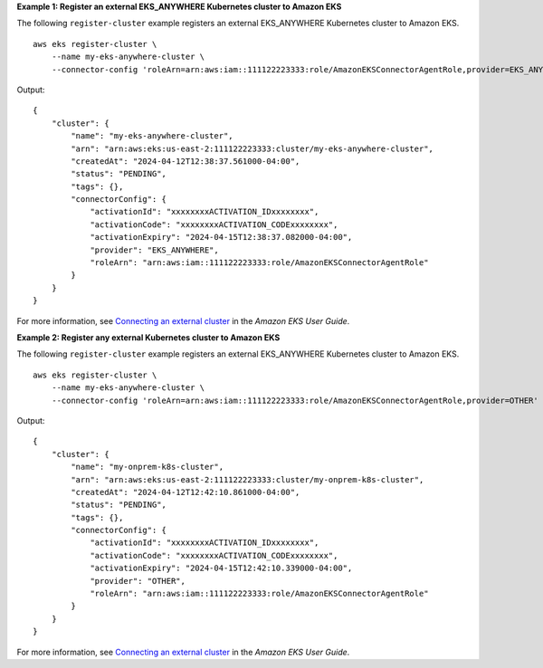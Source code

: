**Example 1: Register an external EKS_ANYWHERE Kubernetes cluster to Amazon EKS**

The following ``register-cluster`` example registers an external EKS_ANYWHERE Kubernetes cluster to Amazon EKS. ::

    aws eks register-cluster \
        --name my-eks-anywhere-cluster \
        --connector-config 'roleArn=arn:aws:iam::111122223333:role/AmazonEKSConnectorAgentRole,provider=EKS_ANYWHERE'

Output::

    {
        "cluster": {
            "name": "my-eks-anywhere-cluster",
            "arn": "arn:aws:eks:us-east-2:111122223333:cluster/my-eks-anywhere-cluster",
            "createdAt": "2024-04-12T12:38:37.561000-04:00",
            "status": "PENDING",
            "tags": {},
            "connectorConfig": {
                "activationId": "xxxxxxxxACTIVATION_IDxxxxxxxx",
                "activationCode": "xxxxxxxxACTIVATION_CODExxxxxxxx",
                "activationExpiry": "2024-04-15T12:38:37.082000-04:00",
                "provider": "EKS_ANYWHERE",
                "roleArn": "arn:aws:iam::111122223333:role/AmazonEKSConnectorAgentRole"
            }
        }
    }

For more information, see `Connecting an external cluster <https://docs.aws.amazon.com/eks/latest/userguide/connecting-cluster.html>`__ in the *Amazon EKS User Guide*.

**Example 2: Register any external Kubernetes cluster to Amazon EKS**

The following ``register-cluster`` example registers an external EKS_ANYWHERE Kubernetes cluster to Amazon EKS. ::

    aws eks register-cluster \
        --name my-eks-anywhere-cluster \
        --connector-config 'roleArn=arn:aws:iam::111122223333:role/AmazonEKSConnectorAgentRole,provider=OTHER'

Output::

    {
        "cluster": {
            "name": "my-onprem-k8s-cluster",
            "arn": "arn:aws:eks:us-east-2:111122223333:cluster/my-onprem-k8s-cluster",
            "createdAt": "2024-04-12T12:42:10.861000-04:00",
            "status": "PENDING",
            "tags": {},
            "connectorConfig": {
                "activationId": "xxxxxxxxACTIVATION_IDxxxxxxxx",
                "activationCode": "xxxxxxxxACTIVATION_CODExxxxxxxx",
                "activationExpiry": "2024-04-15T12:42:10.339000-04:00",
                "provider": "OTHER",
                "roleArn": "arn:aws:iam::111122223333:role/AmazonEKSConnectorAgentRole"
            }
        }
    }

For more information, see `Connecting an external cluster <https://docs.aws.amazon.com/eks/latest/userguide/connecting-cluster.html>`__ in the *Amazon EKS User Guide*.

